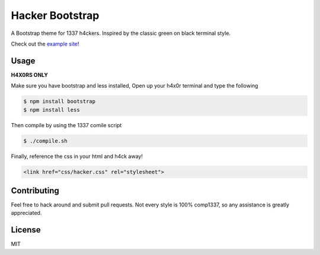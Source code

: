 ================
Hacker Bootstrap
================

A Bootstrap theme for 1337 h4ckers. Inspired by the classic green on black terminal style.

Check out the `example site <http://brobin.github.io/hacker-bootstrap/>`_!

-----
Usage
-----

**H4X0RS ONLY**

Make sure you have bootstrap and less installed, Open up your h4x0r terminal and type the following

.. code-block:: bash

    $ npm install bootstrap
    $ npm install less

Then compile by using the 1337 comile script

.. code-block:: bash

    $ ./compile.sh

Finally, reference the css in your html and h4ck away!

.. code-block:: html

    <link href="css/hacker.css" rel="stylesheet">

------------
Contributing
------------

Feel free to hack around and submit pull requests. Not every style is 100% comp1337, so any assistance is greatly appreciated.

-------
License
-------

MIT
